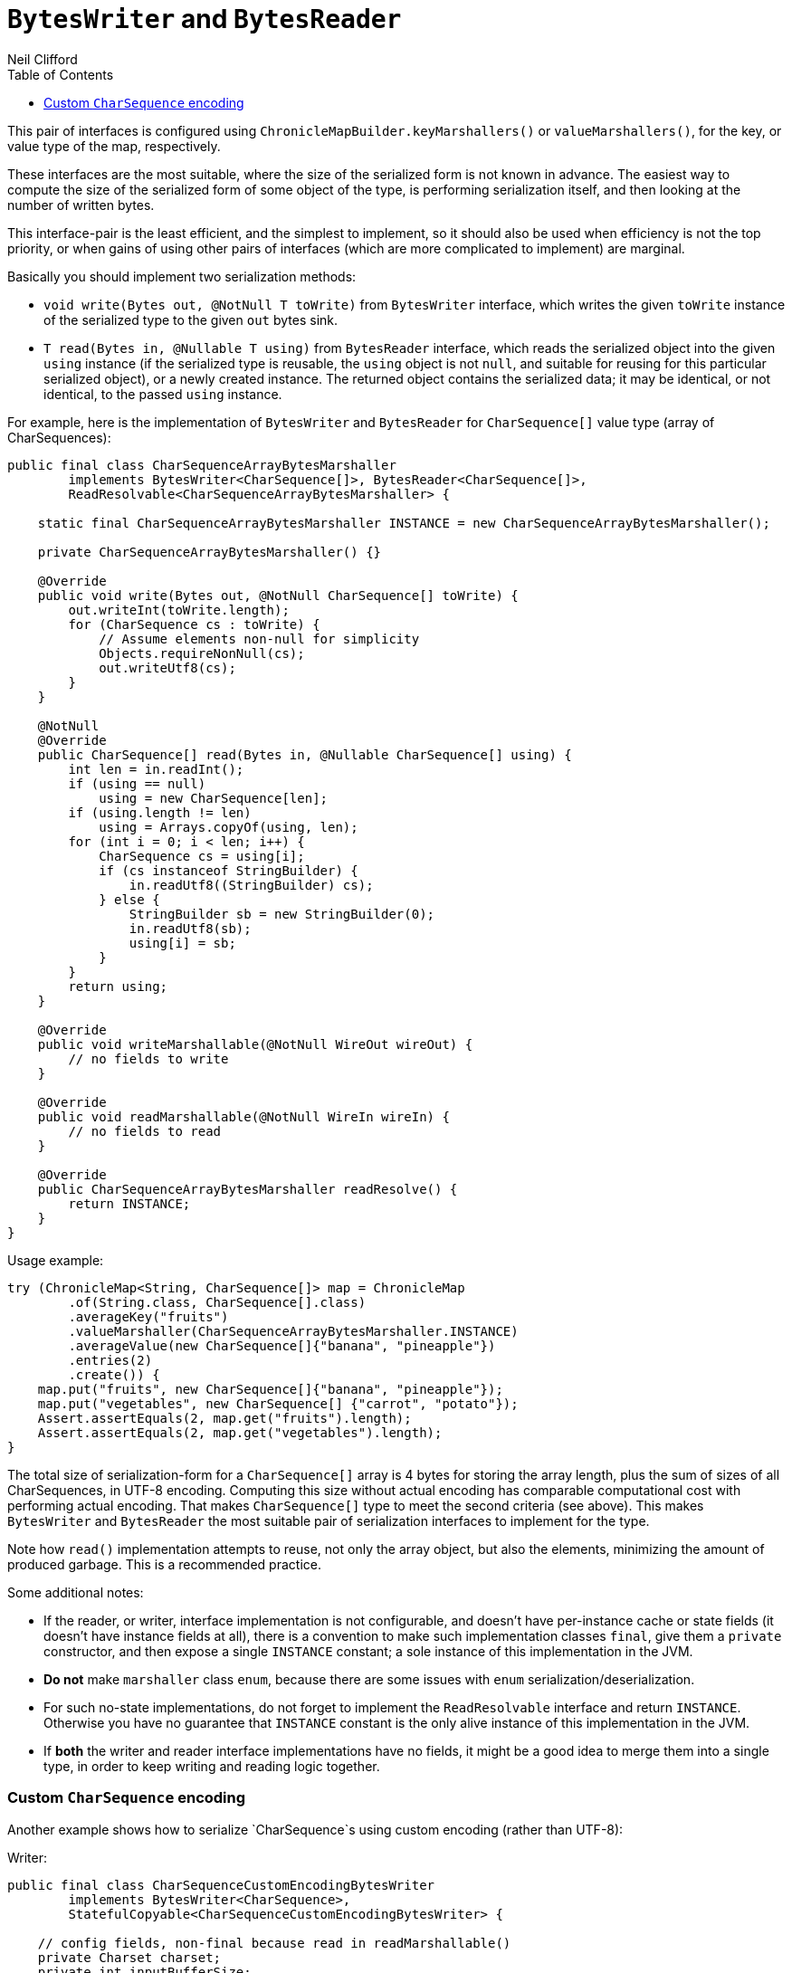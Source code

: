 = `BytesWriter` and `BytesReader`
Neil Clifford
:toc: macro
:toclevels: 1
:css-signature: demo
:toc-placement: macro
:icons: font

toc::[]

This pair of interfaces is configured using `ChronicleMapBuilder.keyMarshallers()` or
`valueMarshallers()`, for the key, or value type of the map, respectively.

These interfaces are the most suitable, where the size of the serialized form is not known in advance. The easiest way to compute the size of the serialized form of some object of the
type, is performing serialization itself, and then looking at the number of written bytes.

This interface-pair is the least efficient, and the simplest to implement, so it should also be
used when efficiency is not the top priority, or when gains of using other pairs of interfaces
(which are more complicated to implement) are marginal.

Basically you should implement two serialization methods:

 - `void write(Bytes out, @NotNull T toWrite)` from `BytesWriter` interface, which writes the given
 `toWrite` instance of the serialized type to the given `out` bytes sink.
 - `T read(Bytes in, @Nullable T using)` from `BytesReader` interface, which reads the serialized
 object into the given `using` instance (if the serialized type is reusable, the `using` object is
 not `null`, and suitable for reusing for this particular serialized object), or a newly created
 instance. The returned object contains the serialized data; it may be identical, or not identical, to the passed `using` instance.

For example, here is the implementation of `BytesWriter` and `BytesReader` for `CharSequence[]`
value type (array of CharSequences):

```java
public final class CharSequenceArrayBytesMarshaller
        implements BytesWriter<CharSequence[]>, BytesReader<CharSequence[]>,
        ReadResolvable<CharSequenceArrayBytesMarshaller> {

    static final CharSequenceArrayBytesMarshaller INSTANCE = new CharSequenceArrayBytesMarshaller();

    private CharSequenceArrayBytesMarshaller() {}

    @Override
    public void write(Bytes out, @NotNull CharSequence[] toWrite) {
        out.writeInt(toWrite.length);
        for (CharSequence cs : toWrite) {
            // Assume elements non-null for simplicity
            Objects.requireNonNull(cs);
            out.writeUtf8(cs);
        }
    }

    @NotNull
    @Override
    public CharSequence[] read(Bytes in, @Nullable CharSequence[] using) {
        int len = in.readInt();
        if (using == null)
            using = new CharSequence[len];
        if (using.length != len)
            using = Arrays.copyOf(using, len);
        for (int i = 0; i < len; i++) {
            CharSequence cs = using[i];
            if (cs instanceof StringBuilder) {
                in.readUtf8((StringBuilder) cs);
            } else {
                StringBuilder sb = new StringBuilder(0);
                in.readUtf8(sb);
                using[i] = sb;
            }
        }
        return using;
    }

    @Override
    public void writeMarshallable(@NotNull WireOut wireOut) {
        // no fields to write
    }

    @Override
    public void readMarshallable(@NotNull WireIn wireIn) {
        // no fields to read
    }

    @Override
    public CharSequenceArrayBytesMarshaller readResolve() {
        return INSTANCE;
    }
}
```

Usage example:

```java
try (ChronicleMap<String, CharSequence[]> map = ChronicleMap
        .of(String.class, CharSequence[].class)
        .averageKey("fruits")
        .valueMarshaller(CharSequenceArrayBytesMarshaller.INSTANCE)
        .averageValue(new CharSequence[]{"banana", "pineapple"})
        .entries(2)
        .create()) {
    map.put("fruits", new CharSequence[]{"banana", "pineapple"});
    map.put("vegetables", new CharSequence[] {"carrot", "potato"});
    Assert.assertEquals(2, map.get("fruits").length);
    Assert.assertEquals(2, map.get("vegetables").length);
}
```

The total size of serialization-form for a `CharSequence[]` array is 4 bytes for storing the
array length, plus the sum of sizes of all CharSequences, in UTF-8 encoding. Computing this size
without actual encoding has comparable computational cost with performing actual encoding. That
makes `CharSequence[]` type to meet the second criteria (see above). This makes `BytesWriter` and
`BytesReader` the most suitable pair of serialization interfaces to implement for the type.

Note how `read()` implementation attempts to reuse, not only the array object, but also the elements,
minimizing the amount of produced garbage. This is a recommended practice.

Some additional notes:

 - If the reader, or writer, interface implementation is not configurable, and doesn't have
 per-instance cache or state fields (it doesn't have instance fields at all), there is
 a convention to make such implementation classes `final`, give them a `private` constructor, and then
 expose a single `INSTANCE` constant; a sole instance of this implementation in the JVM.
   - *Do not* make `marshaller` class `enum`, because there are some issues with `enum` serialization/deserialization.
   - For such no-state implementations, do not forget to implement the `ReadResolvable` interface and return `INSTANCE`. Otherwise you have no guarantee that `INSTANCE` constant is the only alive instance of this implementation in the JVM.
 - If *both* the writer and reader interface implementations have no fields, it might be a good idea
 to merge them into a single type, in order to keep writing and reading logic together.

=== Custom `CharSequence` encoding

Another example shows how to serialize `CharSequence`s using custom encoding (rather than UTF-8):

Writer:

```java
public final class CharSequenceCustomEncodingBytesWriter
        implements BytesWriter<CharSequence>,
        StatefulCopyable<CharSequenceCustomEncodingBytesWriter> {

    // config fields, non-final because read in readMarshallable()
    private Charset charset;
    private int inputBufferSize;

    // cache fields
    private transient CharsetEncoder charsetEncoder;
    private transient CharBuffer inputBuffer;
    private transient ByteBuffer outputBuffer;

    public CharSequenceCustomEncodingBytesWriter(Charset charset, int inputBufferSize) {
        this.charset = charset;
        this.inputBufferSize = inputBufferSize;
        initTransients();
    }

    private void initTransients() {
        charsetEncoder = charset.newEncoder();
        inputBuffer = CharBuffer.allocate(inputBufferSize);
        int outputBufferSize = (int) (inputBufferSize * charsetEncoder.averageBytesPerChar());
        outputBuffer = ByteBuffer.allocate(outputBufferSize);
    }

    @Override
    public void write(Bytes out, @NotNull CharSequence cs) {
        // Write the actual cs length for accurate StringBuilder.ensureCapacity() while reading
        out.writeStopBit(cs.length());
        long encodedSizePos = out.writePosition();
        out.writeSkip(4);
        charsetEncoder.reset();
        inputBuffer.clear();
        outputBuffer.clear();
        int csPos = 0;
        boolean endOfInput = false;
        // this loop inspired by the CharsetEncoder.encode(CharBuffer) implementation
        while (true) {
            if (!endOfInput) {
                int nextCsPos = Math.min(csPos + inputBuffer.remaining(), cs.length());
                append(inputBuffer, cs, csPos, nextCsPos);
                inputBuffer.flip();
                endOfInput = nextCsPos == cs.length();
                csPos = nextCsPos;
            }

            CoderResult cr = inputBuffer.hasRemaining() ?
                    charsetEncoder.encode(inputBuffer, outputBuffer, endOfInput) :
                    CoderResult.UNDERFLOW;

            if (cr.isUnderflow() && endOfInput)
                cr = charsetEncoder.flush(outputBuffer);

            if (cr.isUnderflow()) {
                if (endOfInput) {
                    break;
                } else {
                    inputBuffer.compact();
                    continue;
                }
            }

            if (cr.isOverflow()) {
                outputBuffer.flip();
                writeOutputBuffer(out);
                outputBuffer.clear();
                continue;
            }

            try {
                cr.throwException();
            } catch (CharacterCodingException e) {
                throw new IORuntimeException(e);
            }
        }
        outputBuffer.flip();
        writeOutputBuffer(out);

        out.writeInt(encodedSizePos, (int) (out.writePosition() - encodedSizePos - 4));
    }

    private void writeOutputBuffer(Bytes out) {
        int remaining = outputBuffer.remaining();
        out.write(out.writePosition(), outputBuffer, 0, remaining);
        out.writeSkip(remaining);
    }

    /**
     * Need this method because {@link CharBuffer#append(CharSequence, int, int)} produces garbage
     */
    private static void append(CharBuffer charBuffer, CharSequence cs, int start, int end) {
        for (int i = start; i < end; i++) {
            charBuffer.put(cs.charAt(i));
        }
    }

    @Override
    public void readMarshallable(@NotNull WireIn wireIn) {
        charset = (Charset) wireIn.read(() -> "charset").object();
        inputBufferSize = wireIn.read(() -> "inputBufferSize").int32();
        initTransients();
    }

    @Override
    public void writeMarshallable(@NotNull WireOut wireOut) {
        wireOut.write(() -> "charset").object(charset);
        wireOut.write(() -> "inputBufferSize").int32(inputBufferSize);
    }

    @Override
    public CharSequenceCustomEncodingBytesWriter copy() {
        return new CharSequenceCustomEncodingBytesWriter(charset, inputBufferSize);
    }
}
```

Reader:

```java
public final class CharSequenceCustomEncodingBytesReader
        implements BytesReader<CharSequence>,
        StatefulCopyable<CharSequenceCustomEncodingBytesReader> {

    // config fields, non-final because read in readMarshallable()
    private Charset charset;
    private int inputBufferSize;

    // cache fields
    private transient CharsetDecoder charsetDecoder;
    private transient ByteBuffer inputBuffer;
    private transient CharBuffer outputBuffer;

    public CharSequenceCustomEncodingBytesReader(Charset charset, int inputBufferSize) {
        this.charset = charset;
        this.inputBufferSize = inputBufferSize;
        initTransients();
    }

    private void initTransients() {
        charsetDecoder = charset.newDecoder();
        inputBuffer = ByteBuffer.allocate(inputBufferSize);
        int outputBufferSize = (int) (inputBufferSize * charsetDecoder.averageCharsPerByte());
        outputBuffer = CharBuffer.allocate(outputBufferSize);
    }

    @NotNull
    @Override
    public CharSequence read(Bytes in, @Nullable CharSequence using) {
        long csLengthAsLong = in.readStopBit();
        if (csLengthAsLong > Integer.MAX_VALUE) {
            throw new IORuntimeException("cs len shouldn't be more than " + Integer.MAX_VALUE +
                    ", " + csLengthAsLong + " read");
        }
        int csLength = (int) csLengthAsLong;
        StringBuilder sb;
        if (using instanceof StringBuilder) {
            sb = (StringBuilder) using;
            sb.setLength(0);
            sb.ensureCapacity(csLength);
        } else {
            sb = new StringBuilder(csLength);
        }

        int remainingBytes = in.readInt();
        charsetDecoder.reset();
        inputBuffer.clear();
        outputBuffer.clear();
        boolean endOfInput = false;
        // this loop inspired by the CharsetDecoder.decode(ByteBuffer) implementation
        while (true) {
            if (!endOfInput) {
                int inputChunkSize = Math.min(inputBuffer.remaining(), remainingBytes);
                inputBuffer.limit(inputBuffer.position() + inputChunkSize);
                in.read(inputBuffer);
                inputBuffer.flip();
                remainingBytes -= inputChunkSize;
                endOfInput = remainingBytes == 0;
            }

            CoderResult cr = inputBuffer.hasRemaining() ?
                    charsetDecoder.decode(inputBuffer, outputBuffer, endOfInput) :
                    CoderResult.UNDERFLOW;

            if (cr.isUnderflow() && endOfInput)
                cr = charsetDecoder.flush(outputBuffer);

            if (cr.isUnderflow()) {
                if (endOfInput) {
                    break;
                } else {
                    inputBuffer.compact();
                    continue;
                }
            }

            if (cr.isOverflow()) {
                outputBuffer.flip();
                sb.append(outputBuffer);
                outputBuffer.clear();
                continue;
            }

            try {
                cr.throwException();
            } catch (CharacterCodingException e) {
                throw new IORuntimeException(e);
            }
        }
        outputBuffer.flip();
        sb.append(outputBuffer);

        return sb;
    }

    @Override
    public void readMarshallable(@NotNull WireIn wireIn) throws IORuntimeException {
        charset = (Charset) wireIn.read(() -> "charset").object();
        inputBufferSize = wireIn.read(() -> "inputBufferSize").int32();
        initTransients();
    }

    @Override
    public void writeMarshallable(@NotNull WireOut wireOut) {
        wireOut.write(() -> "charset").object(charset);
        wireOut.write(() -> "inputBufferSize").int32(inputBufferSize);
    }

    @Override
    public CharSequenceCustomEncodingBytesReader copy() {
        return new CharSequenceCustomEncodingBytesReader(charset, inputBufferSize);
    }
}
```

Usage example:

```java
Charset charset = Charset.forName("GBK");
int charBufferSize = 100;
int bytesBufferSize = 200;
CharSequenceCustomEncodingBytesWriter writer =
        new CharSequenceCustomEncodingBytesWriter(charset, charBufferSize);
CharSequenceCustomEncodingBytesReader reader =
        new CharSequenceCustomEncodingBytesReader(charset, bytesBufferSize);
try (ChronicleMap<String, CharSequence> englishToChinese = ChronicleMap
        .of(String.class, CharSequence.class)
        .valueMarshallers(reader, writer)
        .averageKey("hello")
        .averageValue("你好")
        .entries(10)
        .create()) {
    englishToChinese.put("hello", "你好");
    englishToChinese.put("bye", "再见");

    Assert.assertEquals("你好", englishToChinese.get("hello").toString());
    Assert.assertEquals("再见", englishToChinese.get("bye").toString());
}
```

Some notes on this form of custom serialization:

 - Both `CharSequenceCustomEncodingBytesWriter` and `CharSequenceCustomEncodingBytesReader` have
 configurations (charset and input buffer size). They are implemented as normal classes rather
 than classes with `private` constructors and a single `INSTANCE`.
 - Both writer and reader classes have some "cache" fields; their contents are mutated during
 writing and reading. That is why they have to implement the `StatefulCopyable` interface.


'''
<<CM_Tutorial.adoc#,Back to Tutorial>>
